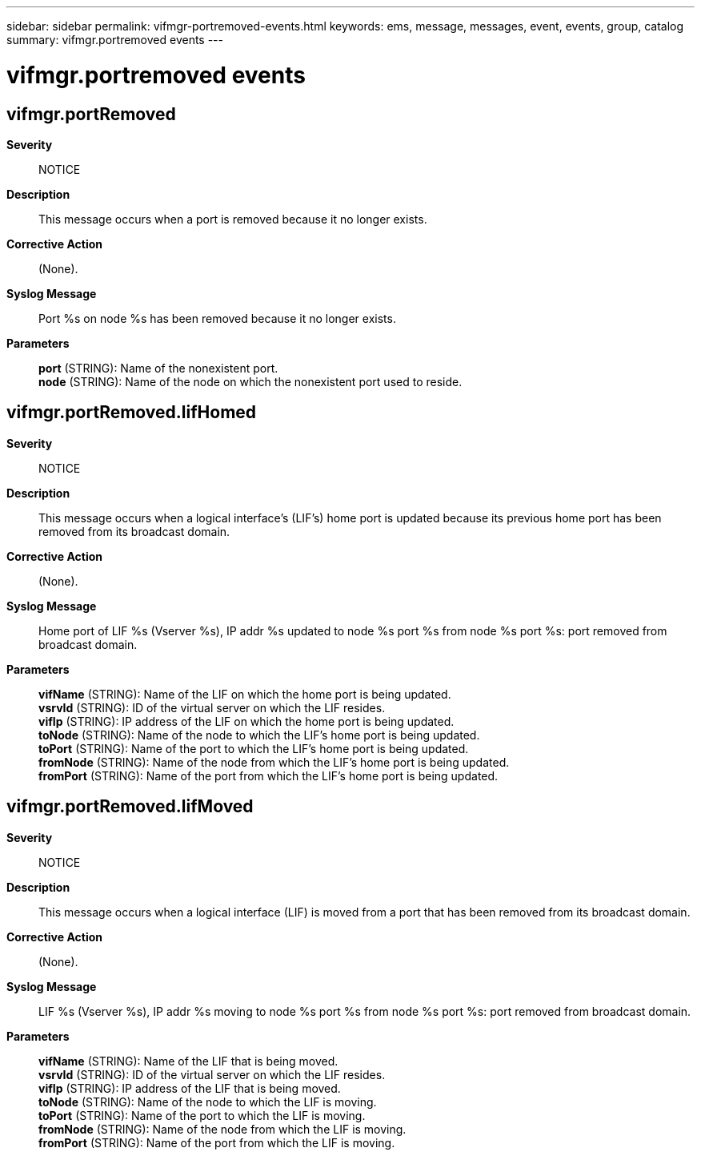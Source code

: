 ---
sidebar: sidebar
permalink: vifmgr-portremoved-events.html
keywords: ems, message, messages, event, events, group, catalog
summary: vifmgr.portremoved events
---

= vifmgr.portremoved events
:toclevels: 1
:hardbreaks:
:nofooter:
:icons: font
:linkattrs:
:imagesdir: ./media/

== vifmgr.portRemoved
*Severity*::
NOTICE
*Description*::
This message occurs when a port is removed because it no longer exists.
*Corrective Action*::
(None).
*Syslog Message*::
Port %s on node %s has been removed because it no longer exists.
*Parameters*::
*port* (STRING): Name of the nonexistent port.
*node* (STRING): Name of the node on which the nonexistent port used to reside.

== vifmgr.portRemoved.lifHomed
*Severity*::
NOTICE
*Description*::
This message occurs when a logical interface's (LIF's) home port is updated because its previous home port has been removed from its broadcast domain.
*Corrective Action*::
(None).
*Syslog Message*::
Home port of LIF %s (Vserver %s), IP addr %s updated to node %s port %s from node %s port %s: port removed from broadcast domain.
*Parameters*::
*vifName* (STRING): Name of the LIF on which the home port is being updated.
*vsrvId* (STRING): ID of the virtual server on which the LIF resides.
*vifIp* (STRING): IP address of the LIF on which the home port is being updated.
*toNode* (STRING): Name of the node to which the LIF's home port is being updated.
*toPort* (STRING): Name of the port to which the LIF's home port is being updated.
*fromNode* (STRING): Name of the node from which the LIF's home port is being updated.
*fromPort* (STRING): Name of the port from which the LIF's home port is being updated.

== vifmgr.portRemoved.lifMoved
*Severity*::
NOTICE
*Description*::
This message occurs when a logical interface (LIF) is moved from a port that has been removed from its broadcast domain.
*Corrective Action*::
(None).
*Syslog Message*::
LIF %s (Vserver %s), IP addr %s moving to node %s port %s from node %s port %s: port removed from broadcast domain.
*Parameters*::
*vifName* (STRING): Name of the LIF that is being moved.
*vsrvId* (STRING): ID of the virtual server on which the LIF resides.
*vifIp* (STRING): IP address of the LIF that is being moved.
*toNode* (STRING): Name of the node to which the LIF is moving.
*toPort* (STRING): Name of the port to which the LIF is moving.
*fromNode* (STRING): Name of the node from which the LIF is moving.
*fromPort* (STRING): Name of the port from which the LIF is moving.
